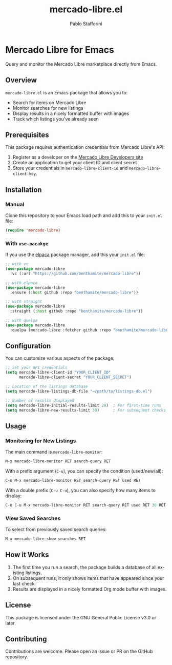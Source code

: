 #+TITLE: mercado-libre.el
#+AUTHOR: Pablo Stafforini
#+LANGUAGE: en

* Mercado Libre for Emacs

Query and monitor the Mercado Libre marketplace directly from Emacs.

** Overview

=mercado-libre.el= is an Emacs package that allows you to:

- Search for items on Mercado Libre
- Monitor searches for new listings
- Display results in a nicely formatted buffer with images
- Track which listings you've already seen

** Prerequisites

This package requires authentication credentials from Mercado Libre's API:

1. Register as a developer on the [[https://developers.mercadolibre.com][Mercado Libre Developers site]]
2. Create an application to get your client ID and client secret
3. Store your credentials in =mercado-libre-client-id= and =mercado-libre-client-key=.

** Installation

*** Manual

Clone this repository to your Emacs load path and add this to your =init.el= file:

#+begin_src emacs-lisp
(require 'mercado-libre)
#+end_src

*** With =use-pacakge=

If you use the [[https://github.com/progfolio/elpaca][elpaca]] package manager, add this your =init.el= file:

#+begin_src emacs-lisp
;; with vc
(use-package mercado-libre
  :vc (:url "https://github.com/benthamite/mercado-libre"))

;; with elpaca
(use-package mercado-libre
  :ensure (:host github :repo "benthamite/mercado-libre"))

;; with straight
(use-package mercado-libre
  :straight (:host github :repo "benthamite/mercado-libre"))

;; with quelpa
(use-package mercado-libre
  :quelpa (mercado-libre :fetcher github :repo "benthamite/mercado-libre"))
#+end_src

** Configuration

You can customize various aspects of the package:

#+begin_src emacs-lisp
;; Set your API credentials
(setq mercado-libre-client-id "YOUR_CLIENT_ID"
      mercado-libre-client-secret "YOUR_CLIENT_SECRET")

;; Location of the listings database
(setq mercado-libre-listings-db-file "~/path/to/listings-db.el")

;; Number of results displayed
(setq mercado-libre-initial-results-limit 20)  ; For first-time runs
(setq mercado-libre-new-results-limit 30)      ; For subsequent checks
#+end_src

** Usage

*** Monitoring for New Listings

The main command is =mercado-libre-monitor=:

#+begin_src emacs-lisp
M-x mercado-libre-monitor RET search-query RET
#+end_src

With a prefix argument (=C-u=), you can specify the condition (used/new/all):

#+begin_src emacs-lisp
C-u M-x mercado-libre-monitor RET search-query RET used RET
#+end_src

With a double prefix (=C-u C-u=), you can also specify how many items to display:

#+begin_src emacs-lisp
C-u C-u M-x mercado-libre-monitor RET search-query RET used RET 30 RET
#+end_src

*** View Saved Searches

To select from previously saved search queries:

#+begin_src emacs-lisp
M-x mercado-libre-show-searches RET
#+end_src

** How it Works

1. The first time you run a search, the package builds a database of all existing listings.
2. On subsequent runs, it only shows items that have appeared since your last check.
3. Results are displayed in a nicely formatted Org mode buffer with images.

** License

This package is licensed under the GNU General Public License v3.0 or later.

** Contributing

Contributions are welcome. Please open an issue or PR on the GitHub repository.
